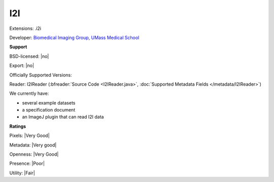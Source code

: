 .. index:: I2I
.. index:: .i2i

I2I
===============================================================================

Extensions: .i2i

Developer: `Biomedical Imaging Group, UMass Medical School <http://big.umassmed.edu/>`_


**Support**


BSD-licensed: |no|

Export: |no|

Officially Supported Versions: 

Reader: I2IReader (:bfreader:`Source Code <I2IReader.java>`, :doc:`Supported Metadata Fields </metadata/I2IReader>`)




We currently have:

* several example datasets 
* a specification document 
* an ImageJ plugin that can read I2I data



**Ratings**


Pixels: |Very Good|

Metadata: |Very good|

Openness: |Very Good|

Presence: |Poor|

Utility: |Fair|



